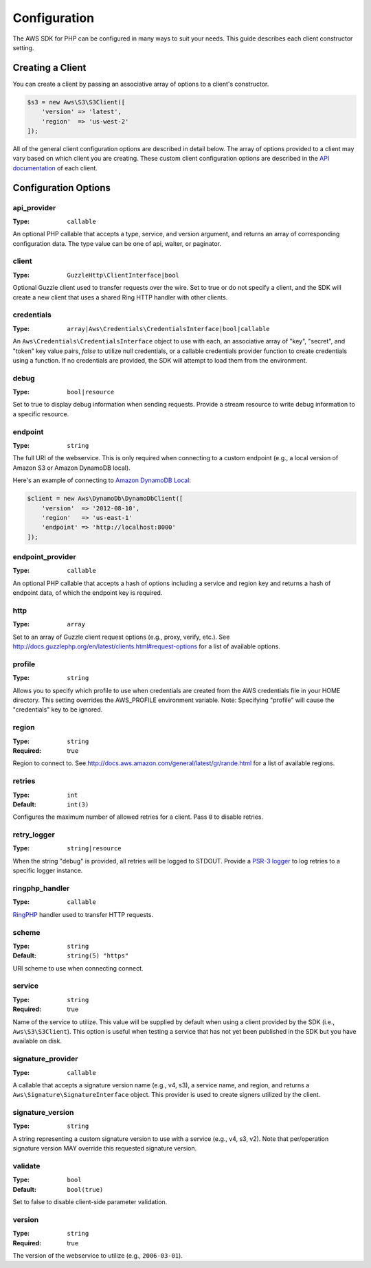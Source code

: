 =============
Configuration
=============

The AWS SDK for PHP can be configured in many ways to suit your needs. This
guide describes each client constructor setting.


Creating a Client
-----------------

You can create a client by passing an associative array of options to a
client's constructor.

.. code-block:: php

    $s3 = new Aws\S3\S3Client([
        'version' => 'latest',
        'region'  => 'us-west-2'
    ]);

All of the general client configuration options are described in detail below.
The array of options provided to a client may vary based on which client you
are creating. These custom client configuration options are described in the
`API documentation <http://docs.aws.amazon.com/aws-sdk-php/latest/>`_ of each
client.


Configuration Options
---------------------


api_provider
~~~~~~~~~~~~

:Type: ``callable``

An optional PHP callable that accepts a type, service, and version argument,
and returns an array of corresponding configuration data. The type value can
be one of api, waiter, or paginator.


client
~~~~~~

:Type: ``GuzzleHttp\ClientInterface|bool``

Optional Guzzle client used to transfer requests over the wire. Set to true
or do not specify a client, and the SDK will create a new client that uses a
shared Ring HTTP handler with other clients.


credentials
~~~~~~~~~~~

:Type: ``array|Aws\Credentials\CredentialsInterface|bool|callable``

An ``Aws\Credentials\CredentialsInterface`` object to use with each, an
associative array of "key", "secret", and "token" key value pairs,
`false` to utilize null credentials, or a callable credentials
provider function to create credentials using a function. If no
credentials are provided, the SDK will attempt to load them from the
environment.


debug
~~~~~

:Type: ``bool|resource``

Set to true to display debug information when sending requests. Provide a
stream resource to write debug information to a specific resource.


endpoint
~~~~~~~~

:Type: ``string``

The full URI of the webservice. This is only required when connecting to a
custom endpoint (e.g., a local version of Amazon S3 or Amazon DynamoDB
local).

Here's an example of connecting to `Amazon DynamoDB Local <http://docs.aws.amazon.com/amazondynamodb/latest/developerguide/Tools.DynamoDBLocal.html>`_:

.. code-block:: php

    $client = new Aws\DynamoDb\DynamoDbClient([
        'version'  => '2012-08-10',
        'region'   => 'us-east-1'
        'endpoint' => 'http://localhost:8000'
    ]);


endpoint_provider
~~~~~~~~~~~~~~~~~

:Type: ``callable``

An optional PHP callable that accepts a hash of options including a service
and region key and returns a hash of endpoint data, of which the endpoint key
is required.


http
~~~~

:Type: ``array``

Set to an array of Guzzle client request options (e.g., proxy, verify, etc.).
See http://docs.guzzlephp.org/en/latest/clients.html#request-options for a
list of available options.


profile
~~~~~~~

:Type: ``string``

Allows you to specify which profile to use when credentials are created from
the AWS credentials file in your HOME directory. This setting overrides the
AWS_PROFILE environment variable. Note: Specifying "profile" will cause the
"credentials" key to be ignored.


region
~~~~~~

:Type: ``string``
:Required: true

Region to connect to. See http://docs.aws.amazon.com/general/latest/gr/rande.html
for a list of available regions.


retries
~~~~~~~

:Type: ``int``
:Default: ``int(3)``

Configures the maximum number of allowed retries for a client. Pass ``0`` to
disable retries.


retry_logger
~~~~~~~~~~~~

:Type: ``string|resource``

When the string "debug" is provided, all retries will be logged to STDOUT.
Provide a `PSR-3 logger <http://www.php-fig.org/psr/psr-3/>`_ to log
retries to a specific logger instance.


ringphp_handler
~~~~~~~~~~~~~~~

:Type: ``callable``

`RingPHP <http://ringphp.readthedocs.org/en/latest/>`_ handler used to
transfer HTTP requests.


scheme
~~~~~~

:Type: ``string``
:Default: ``string(5) "https"``

URI scheme to use when connecting connect.


service
~~~~~~~

:Type: ``string``
:Required: true

Name of the service to utilize. This value will be supplied by default when
using a client provided by the SDK (i.e., ``Aws\S3\S3Client``). This option
is useful when testing a service that has not yet been published in the SDK
but you have available on disk.


signature_provider
~~~~~~~~~~~~~~~~~~

:Type: ``callable``

A callable that accepts a signature version name (e.g., v4, s3), a service
name, and region, and returns a ``Aws\Signature\SignatureInterface`` object.
This provider is used to create signers utilized by the client.


signature_version
~~~~~~~~~~~~~~~~~

:Type: ``string``

A string representing a custom signature version to use with a service
(e.g., v4, s3, v2). Note that per/operation signature version MAY override
this requested signature version.


validate
~~~~~~~~

:Type: ``bool``
:Default: ``bool(true)``

Set to false to disable client-side parameter validation.


version
~~~~~~~

:Type: ``string``
:Required: true

The version of the webservice to utilize (e.g., ``2006-03-01``).
